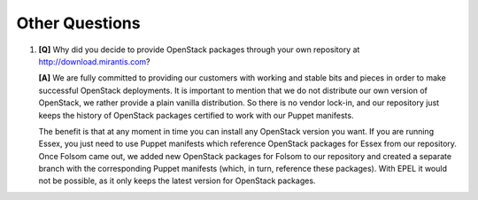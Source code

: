 Other Questions
---------------

#. **[Q]** Why did you decide to provide OpenStack packages through your own repository at http://download.mirantis.com?

   **[A]** We are fully committed to providing our customers with working and stable bits and pieces in order to make successful OpenStack deployments. It is important to mention that we do not distribute our own version of OpenStack, we rather provide a plain vanilla distribution. So there is no vendor lock-in, and our repository just keeps the history of OpenStack packages certified to work with our Puppet manifests.  

   The benefit is that at any moment in time you can install any OpenStack version you want. If you are running Essex, you just need to use Puppet manifests which reference OpenStack packages for Essex from our repository. Once Folsom came out, we added new OpenStack packages for Folsom to our repository and created a separate branch with the corresponding Puppet manifests (which, in turn, reference these packages). With EPEL it would not be possible, as it only keeps the latest version for OpenStack packages.
